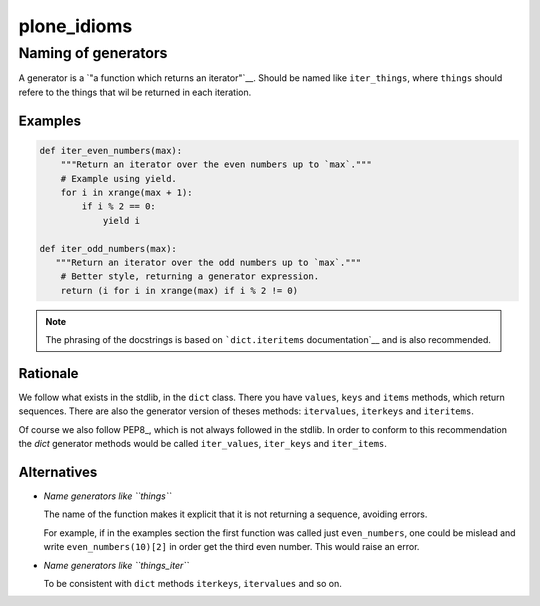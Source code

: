 plone_idioms
============

Naming of generators 
--------------------


A generator is a `"a function which returns an iterator"`__. Should be named like ``iter_things``, where ``things`` should
refere to the things that wil be returned in each iteration.

__ https://docs.python.org/2/glossary.html#term-generator


Examples
^^^^^^^^

.. code-block:: python

   def iter_even_numbers(max):
       """Return an iterator over the even numbers up to `max`."""
       # Example using yield.
       for i in xrange(max + 1):
           if i % 2 == 0:
               yield i

   def iter_odd_numbers(max):
      """Return an iterator over the odd numbers up to `max`."""
       # Better style, returning a generator expression.
       return (i for i in xrange(max) if i % 2 != 0)

.. NOTE::
   The phrasing of the docstrings is based on ```dict.iteritems`` documentation`__ and is also recommended.
   
__ https://docs.python.org/2/library/stdtypes.html#dict.iteritems


Rationale
^^^^^^^^^

We follow what exists in the stdlib, in the ``dict`` class. There you have ``values``, ``keys`` and ``items`` methods,
which return sequences. There are also the generator version of theses methods: ``itervalues``, ``iterkeys`` and ``iteritems``. 

Of course we also follow PEP8_, which is not always followed in the stdlib. In order to conform to this recommendation the `dict` 
generator methods would be called  ``iter_values``, ``iter_keys`` and ``iter_items``.

Alternatives
^^^^^^^^^^^^

* *Name generators like ``things``*

  The name of the function makes it explicit that it is not returning a sequence, avoiding errors.

  For example, if in the examples section the first function was called just ``even_numbers``, one could be mislead and write 
  ``even_numbers(10)[2]`` in order get the third even number. This would raise an error.
  
* *Name generators like ``things_iter``*
  
  To be consistent with ``dict`` methods ``iterkeys``, ``itervalues`` and so on.
  
.. References:

.. PEP8: https://www.python.org/dev/peps/pep-0008
